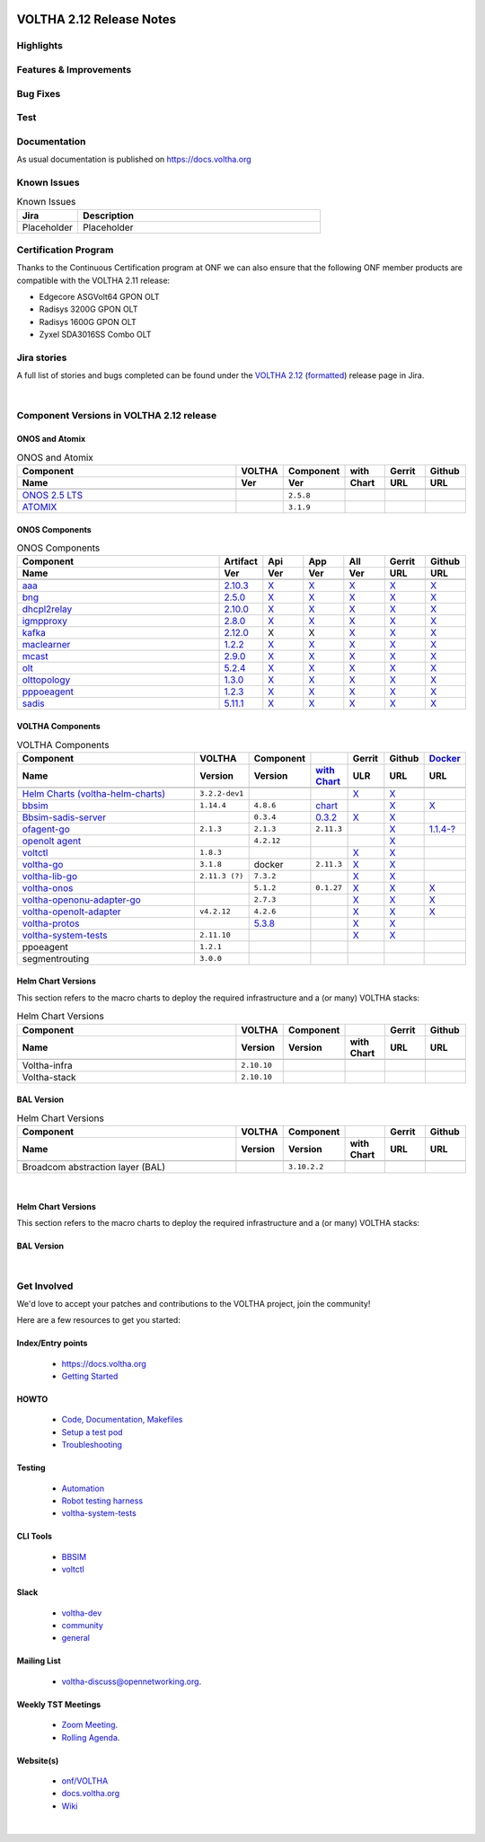.. figure:: images/voltha.svg
   :alt: voltha- Release Notes
   :width: 40%
   :align: center


VOLTHA 2.12 Release Notes
=========================

Highlights
----------

Features & Improvements
-----------------------

Bug Fixes
---------

Test
----

Documentation
-------------

As usual documentation is published on https://docs.voltha.org


Known Issues
------------
.. list-table:: Known Issues
   :widths: 10, 40
   :header-rows: 1

   * - Jira
     - Description
   * - Placeholder
     - Placeholder

Certification Program
---------------------

Thanks to the Continuous Certification program at ONF we can also ensure
that the following ONF member products are compatible with the VOLTHA 2.11
release:

- Edgecore ASGVolt64 GPON OLT
- Radisys 3200G GPON OLT
- Radisys 1600G GPON OLT
- Zyxel SDA3016SS Combo OLT


Jira stories
------------
A full list of stories and bugs completed can be found under the
`VOLTHA 2.12 <https://jira.opencord.org/projects/VOL/versions/12600>`_ (`formatted <https://jira.opencord.org/secure/ReleaseNote.jspa?projectId=10106&version=12600>`_) release page in Jira.

|

Component Versions in VOLTHA 2.12 release
-----------------------------------------

ONOS and Atomix
+++++++++++++++

.. list-table:: ONOS and Atomix
   :widths: 30, 5, 5, 5, 5, 5
   :header-rows: 2

   * - Component
     - VOLTHA
     - Component
     - with
     - Gerrit
     - Github
   * - Name
     - Ver
     - Ver
     - Chart
     - URL
     - URL
   * -
     -
     -
     -
     -
     -
   * - `ONOS 2.5 LTS <https://github.com/opennetworkinglab/onos/releases/tag/2.5.8>`_
     -
     - ``2.5.8``
     -
     -
     -
   * - `ATOMIX <https://github.com/atomix/atomix/releases/tag/atomix-3.1.9>`_
     -
     - ``3.1.9``
     -
     -
     -

ONOS Components
+++++++++++++++

.. list-table:: ONOS Components
   :widths: 10, 2, 2, 2, 2, 2, 2
   :header-rows: 2

   * - Component
     - Artifact
     - Api
     - App
     - All
     - Gerrit
     - Github
   * - Name
     - Ver
     - Ver
     - Ver
     - Ver
     - URL
     - URL
   * -
     -
     -
     -
     -
     -
     -
   * - `aaa <https://gerrit.opencord.org/gitweb?p=aaa.git;a=summary>`_
     - `2.10.3 <https://mvnrepository.com/artifact/org.opencord/aaa/2.10.3>`__
     - `X <https://mvnrepository.com/artifact/org.opencord/aaa-api/2.10.3>`__
     - `X <https://mvnrepository.com/artifact/org.opencord/aaa-app/2.10.3>`__
     - `X <https://mvnrepository.com/artifact/org.opencord/aaa>`__
     - `X <https://gerrit.opencord.org/plugins/gitiles/aaa/+/refs/tags/2.10.3>`__
     - `X <https://github.com/opencord/aaa/tree/2.10.3>`__
   * - `bng <https://gerrit.opencord.org/gitweb?p=bng.git;a=summary>`__
     - `2.5.0 <https://mvnrepository.com/artifact/org.opencord/bng/2.5.0>`__
     - `X <https://mvnrepository.com/artifact/org.opencord/bng-api/2.5.0>`__
     - `X <https://mvnrepository.com/artifact/org.opencord/bng-app/2.5.0>`__
     - `X <https://mvnrepository.com/artifact/org.opencord/bng/>`__
     - `X <https://gerrit.opencord.org/plugins/gitiles/bng/+/refs/tags/2.5.0>`__
     - `X <https://github.com/opencord/bng/tree/2.5.0>`__
   * - `dhcpl2relay <https://gerrit.opencord.org/gitweb?p=dhcpl2relay.git;a=summary>`__
     - `2.10.0 <https://mvnrepository.com/artifact/org.opencord/dhcpl2relay/2.10.0>`__
     - `X <https://mvnrepository.com/artifact/org.opencord/dhcpl2relay-api/2.10.0>`__
     - `X <https://mvnrepository.com/artifact/org.opencord/dhcpl2relay-app/2.10.0>`__
     - `X <https://mvnrepository.com/artifact/org.opencord/dhcpl2relay>`__
     - `X <https://gerrit.opencord.org/plugins/gitiles/dhcpl2relay/+/refs/tags/2.10.0>`__
     - `X <https://github.com/opencord/dhcpl2relay/tree/2.10.0>`__
   * - `igmpproxy <https://gerrit.opencord.org/gitweb?p=igmpproxy.git;a=summary>`__
     - `2.8.0 <https://mvnrepository.com/artifact/org.opencord/onos-app-igmpproxy/2.8.0>`__
     - `X <https://mvnrepository.com/artifact/org.opencord/onos-app-igmpproxy-app/2.8.0>`__
     - `X <https://mvnrepository.com/artifact/org.opencord/onos-app-igmpproxy-api/2.8.0>`__
     - `X <https://mvnrepository.com/artifact/org.opencord/onos-app-igmpproxy>`__
     - `X <https://gerrit.opencord.org/plugins/gitiles/igmpproxy/+/refs/tags/2.8.0>`__
     - `X <https://github.com/opencord/igmpproxy/tree/2.8.0>`__
   * - `kafka <https://gerrit.opencord.org/gitweb?p=kafka-onos.git;a=summary>`__
     - `2.12.0 <https://mvnrepository.com/artifact/org.opencord/kafka/1.2.0>`__
     - X
     - X
     - `X <https://mvnrepository.com/artifact/org.opencord/kafka>`__
     - `X <https://gerrit.opencord.org/plugins/gitiles/kafka-onos/+/refs/tags/2.12.0>`__
     - `X <https://github.com/opencord/kafka-onos/tree/2.12.0>`__
   * - `maclearner <https://gerrit.opencord.org/plugins/gitiles/mac-learning>`__
     - `1.2.2 <https://mvnrepository.com/artifact/org.opencord/maclearner/1.2.2>`__
     - `X <https://mvnrepository.com/artifact/org.opencord/maclearner-api/1.2.2>`__
     - `X <https://mvnrepository.com/artifact/org.opencord/maclearner-app/1.2.2>`__
     - `X <https://mvnrepository.com/artifact/org.opencord/maclearner>`__
     - `X <https://gerrit.opencord.org/plugins/gitiles/mac-learning/+/refs/tags/1.2.2>`__
     - `X <https://github.com/opencord/mac-learning/tree/1.2.2>`__
   * - `mcast <https://gerrit.opencord.org/gitweb?p=mcast.git;a=summary>`__
     - `2.9.0 <https://mvnrepository.com/artifact/org.opencord/mcast/2.9.0>`__
     - `X <https://mvnrepository.com/artifact/org.opencord/mcast-api/2.9.0>`__
     - `X <https://mvnrepository.com/artifact/org.opencord/mcast-app/2.9.0>`__
     - `X <https://mvnrepository.com/artifact/org.opencord/mcast>`__
     - `X <https://gerrit.opencord.org/plugins/gitiles/mcast/+/refs/tags/2.9.0>`__
     - `X <https://github.com/opencord/mcast/tree/2.9.0>`__
   * - `olt <https://gerrit.opencord.org/gitweb?p=olt.git;a=summary>`__
     - `5.2.4 <https://mvnrepository.com/artifact/org.opencord/olt/5.2.4>`__
     - `X <https://mvnrepository.com/artifact/org.opencord/olt-api/5.2.4>`__
     - `X <https://mvnrepository.com/artifact/org.opencord/olt-app/5.2.4>`__
     - `X <https://mvnrepository.com/artifact/org.opencord/olt>`__
     - `X <https://gerrit.opencord.org/plugins/gitiles/olt/+/refs/tags/5.2.4>`__
     - `X <https://github.com/opencord/olt/tree/5.2.4>`__
   * - `olttopology <https://gerrit.opencord.org/plugins/gitiles/olttopology/>`__
     - `1.3.0 <https://mvnrepository.com/artifact/org.opencord/olttopology/1.3.0>`__
     - `X <https://mvnrepository.com/artifact/org.opencord/olttopology-api/1.3.0>`__
     - `X <https://mvnrepository.com/artifact/org.opencord/olttopology-app/1.3.0>`__
     - `X <https://mvnrepository.com/artifact/org.opencord/olttopology>`__
     - `X <https://gerrit.opencord.org/plugins/gitiles/olttopology/+/refs/tags/1.3.0>`__
     - `X <https://github.com/opencord/olttopology/releases/tag/1.3.0>`__
   * - `pppoeagent <https://gerrit.opencord.org/plugins/gitiles/pppoeagent/>`__
     - `1.2.3 <https://mvnrepository.com/artifact/org.opencord/pppoeagent/1.2.3>`__
     - `X <https://mvnrepository.com/artifact/org.opencord/pppoeagent-api/1.2.3>`__
     - `X <https://mvnrepository.com/artifact/org.opencord/pppoeagent-app/1.2.3>`__
     - `X <https://mvnrepository.com/artifact/org.opencord/pppoeagent>`__
     - `X <https://gerrit.opencord.org/plugins/gitiles/pppoeagent/+/refs/tags/1.2.3>`__
     - `X <https://github.com/opencord/pppoeagent/releases/tag/1.2.3>`__
   * - `sadis <https://gerrit.opencord.org/gitweb?p=sadis.git;a=summary>`__
     - `5.11.1 <https://mvnrepository.com/artifact/org.opencord/sadis/5.11.1>`__
     - `X <https://mvnrepository.com/artifact/org.opencord/sadis-api/5.11.1>`__
     - `X <https://mvnrepository.com/artifact/org.opencord/sadis-app/5.11.1>`__
     - `X <https://mvnrepository.com/artifact/org.opencord/sadis>`__
     - `X <https://gerrit.opencord.org/plugins/gitiles/sadis/+/refs/tags/5.11.1>`__
     - `X <https://github.com/opencord/sadis/releases/tag/5.11.1>`__

VOLTHA Components
+++++++++++++++++

.. list-table:: VOLTHA Components
   :widths: 30, 5, 5, 5, 5, 5, 5
   :header-rows: 2

   * - Component
     - VOLTHA
     - Component
     -
     - Gerrit
     - Github
     - `Docker <https://hub.docker.com/search?q=voltha>`_
   * - Name
     - Version
     - Version
     - `with Chart <https://gerrit.opencord.org/gitweb?p=helm-charts.git;a=tree;f=bbsim>`_
     - ULR
     - URL
     - URL
   * -
     -
     -
     -
     -
     -
     -
   * - `Helm Charts (voltha-helm-charts) <https://gerrit.opencord.org/gitweb?p=voltha-helm-charts.git;a=tree>`_
     - ``3.2.2-dev1``
     -
     -
     - `X <https://gerrit.opencord.org/plugins/gitiles/voltha-helm-charts/+/refs/heads/master>`__
     - `X <https://github.com/opencord/voltha-helm-charts/tree/3.2.0>`__
     -
   * - `bbsim <https://gerrit.opencord.org/gitweb?p=bbsim.git;a=tree>`__
     - ``1.14.4``
     - ``4.8.6``
     - `chart <https://gerrit.opencord.org/gitweb?p=helm-charts.git;a=tree;f=bbsim>`_
     -
     - `X <https://github.com/opencord/bbsim/tree/v1.14.4>`__
     - `X <https://hub.docker.com/layers/voltha/bbsim/1.14.4/images/sha256-c23de193c1d7cf8d32c48edfbec4bfa6c47dbeecd4b31d040da0255eeab2ec58?context=explore>`__
   * - `Bbsim-sadis-server <https://gerrit.opencord.org/gitweb?p=bbsim-sadis-server.git;a=tree>`_
     -
     - ``0.3.4``
     - `0.3.2 <https://gerrit.opencord.org/plugins/gitiles/voltha-helm-charts/+/refs/heads/master/bbsim-sadis-server/Chart.yaml>`_
     - `X <https://gerrit.opencord.org/plugins/gitiles/bbsim-sadis-server/+/refs/tags/v0.3.4>`_
     - `X <https://github.com/opencord/bbsim-sadis-server/releases/tag/v0.3.4>`__
     -
   * - `ofagent-go <https://gerrit.opencord.org/gitweb?p=ofagent-go.git;a=tree>`_
     - ``2.1.3``
     - ``2.1.3``
     - ``2.11.3``
     -
     - `X <https://github.com/opencord/ofagent-go>`__
     - `1.1.4-? <https://hub.docker.com/layers/voltha/ofagent-go/1.1.4/images/sha256-8231111b69c8643c4981d64abff0a85d71f80763bb98632bb101e92b89882647?context=explore>`_
   * - `openolt agent <https://gerrit.opencord.org/gitweb?p=openolt.git;a=tree>`_
     -
     - ``4.2.12``
     -
     -
     - `X <https://github.com/opencord/openolt>`__
     -
   * - `voltctl <https://gerrit.opencord.org/gitweb?p=voltctl.git;a=tree>`_
     - ``1.8.3``
     -
     -
     - `X <https://gerrit.opencord.org/plugins/gitiles/voltctl/+/refs/tags/v1.8.3>`__
     - `X <https://github.com/opencord/voltctl/tree/v1.8.3>`__
     -
   * - `voltha-go <https://gerrit.opencord.org/gitweb?p=voltha-go.git;a=tree>`_
     - ``3.1.8``
     - docker
     - ``2.11.3``
     - `X <https://gerrit.opencord.org/plugins/gitiles/voltha-go/+/refs/tags/v3.1.8>`__
     - `X <https://github.com/opencord/voltha-go/tree/v3.1.8>`__
     -
   * - `voltha-lib-go <https://gerrit.opencord.org/plugins/gitiles/voltha-lib-go>`_
     - ``2.11.3 (?)``
     - ``7.3.2``
     -
     - `X <https://gerrit.opencord.org/plugins/gitiles/voltha-lib-go/+/refs/tags/v7.3.2>`__
     - `X <https://github.com/opencord/voltha-lib-go/releases/tag/v7.3.2>`__
     -
   * - `voltha-onos <https://gerrit.opencord.org/gitweb?p=voltha-onos.git;a=tree>`_
     -
     - ``5.1.2``
     - ``0.1.27``
     - `X <https://gerrit.opencord.org/plugins/gitiles/voltha-onos/+/refs/tags/5.1.3>`__
     - `X <https://github.com/opencord/voltha-onos/tree/5.1.3>`__
     - `X <https://hub.docker.com/layers/voltha/voltha-onos/5.1.3/images/sha256-d9c686acf177ed823ff359dc43ba59aab05ae067be27c92e48c08b72f94b9ca3?context=explore>`__
   * - `voltha-openonu-adapter-go <https://gerrit.opencord.org/gitweb?p=voltha-openonu-adapter-go.git;a=tree>`_
     -
     - ``2.7.3``
     -
     - `X <https://gerrit.opencord.org/plugins/gitiles/voltha-openonu-adapter-go/+/refs/tags/v2.7.3>`__
     - `X <https://github.com/opencord/voltha-openonu-adapter-go/tree/v2.7.3>`__
     - `X <https://hub.docker.com/layers/voltha/voltha-openonu-adapter-go/2.7.3/images/sha256-e9484a8963d08748af5766a6a8ce7f7485efb384488bcf93840ecc1142d7ad74?context=explore>`__
   * - `voltha-openolt-adapter <https://gerrit.opencord.org/gitweb?p=voltha-openolt-adapter.git;a=tree>`_
     - ``v4.2.12``
     - ``4.2.6``
     -
     - `X <https://gerrit.opencord.org/plugins/gitiles/voltha-openolt-adapter/+/refs/tags/v4.2.12>`__
     - `X <https://github.com/opencord/voltha-openolt-adapter/tree/v4.2.12>`__
     - `X <https://hub.docker.com/layers/voltha/voltha-openolt-adapter/4.2.12/images/sha256-844eac272323dc8bca10880a111957a95839578b3210dd777be5ac9370aaa52e?context=explore>`__
   * - `voltha-protos <https://gerrit.opencord.org/plugins/gitiles/voltha-protos>`_
     -
     - `5.3.8 <https://pypi.org/project/voltha-protos/5.3.8>`__
     -
     - `X <https://gerrit.opencord.org/plugins/gitiles/voltha-protos/+/refs/tags/v5.3.8>`__
     - `X <https://github.com/opencord/voltha-protos/tree/v5.3.8>`__
     -
   * - `voltha-system-tests <https://github.com/opencord/voltha-system-tests/releases/tag/2.9.0>`__
     - ``2.11.10``
     -
     -
     - `X <https://gerrit.opencord.org/plugins/gitiles/voltha-system-tests/+/refs/tags/2.11.10>`__
     - `X <https://github.com/opencord/voltha-system-tests/tree/2.11.10>`__
     -
   * - ppoeagent
     - ``1.2.1``
     -
     -
     -
     -
     -
   * - segmentrouting
     - ``3.0.0``
     -
     -
     -
     -
     -


Helm Chart Versions
+++++++++++++++++++
This section refers to the macro charts to deploy the required infrastructure and a (or many) VOLTHA stacks:

.. list-table:: Helm Chart Versions
   :widths: 30, 5, 5, 5, 5, 5
   :header-rows: 2

   * - Component
     - VOLTHA
     - Component
     -
     - Gerrit
     - Github
   * - Name
     - Version
     - Version
     - with Chart
     - URL
     - URL
   * -
     -
     -
     -
     -
     -
   * - Voltha-infra
     - ``2.10.10``
     -
     -
     -
     -
   * - Voltha-stack
     - ``2.10.10``
     -
     -
     -
     -

BAL Version
+++++++++++

.. list-table:: Helm Chart Versions
   :widths: 30, 5, 5, 5, 5, 5
   :header-rows: 2

   * - Component
     - VOLTHA
     - Component
     -
     - Gerrit
     - Github
   * - Name
     - Version
     - Version
     - with Chart
     - URL
     - URL
   * -
     -
     -
     -
     -
     -
   * - Broadcom abstraction layer (BAL)
     -
     - ``3.10.2.2``
     -
     -
     -

|

Helm Chart Versions
+++++++++++++++++++
This section refers to the macro charts to deploy the required infrastructure and a (or many) VOLTHA stacks:

BAL Version
+++++++++++

|

Get Involved
------------
We'd love to accept your patches and contributions to the VOLTHA project, join the community!

| Here are a few resources to get you started:


Index/Entry points
++++++++++++++++++

  - `https://docs.voltha.org <https://docs.voltha.org/master/index.html>`_
  - `Getting Started <https://docs.voltha.org/master/overview/contributing.html>`_

HOWTO
+++++

  - `Code, Documentation, Makefiles <https://docs.voltha.org/master/howto/index.html>`_
  - `Setup a test pod <https://docs.voltha.org/master/overview/lab_setup.html>`_
  - `Troubleshooting <https://docs.voltha.org/master/overview/troubleshooting.html>`_

Testing
+++++++

  - `Automation <https://docs.voltha.org/master/testing/voltha_test_automation.html>`_
  - `Robot testing harness <https://docs.voltha.org/master/testing/index.html>`_
  - `voltha-system-tests <https://docs.voltha.org/master/voltha-system-tests/README.html>`_

CLI Tools
+++++++++

  - `BBSIM <https://docs.voltha.org/master/bbsim/docs/source/index.html>`__
  - `voltctl <https://docs.voltha.org/master/voltctl/README.html?highlight=voltctl>`__

Slack
+++++

  - `voltha-dev <https://app.slack.com/client/T095Z193Q/C01D229FP2A>`_
  - `community <https://app.slack.com/client/T095Z193Q/C0184DT7116>`_
  - `general <https://app.slack.com/client/T095Z193Q/C095YQBLL>`_

Mailing List
++++++++++++

  - `voltha-discuss@opennetworking.org <https://groups.google.com/a/opennetworking.org/g/voltha-discuss>`_.

Weekly TST Meetings
+++++++++++++++++++

  - `Zoom Meeting <https://www.google.com/url?q=https://onf.zoom.us/j/978447356?pwd%3DdS9WajNLam9ZeFExOHV3SXB2Nk1VZz09&sa=D&source=calendar&ust=1686087684256971&usg=AOvVaw3dMQpIMYLlyjTTmkvW_edp>`_.
  - `Rolling Agenda <https://www.google.com/url?q=https://docs.google.com/document/d/1mNqronCip_-tDjFI-ZoudNteC3AnOcVONPHz7HuW8Eg/edit?usp%3Dsharing&sa=D&source=calendar&ust=1686087684256971&usg=AOvVaw3km2VVU2j1qa6JCGI0iSBx>`_.

Website(s)
++++++++++

  - `onf/VOLTHA <https://opennetworking.org/voltha/>`_
  - `docs.voltha.org <https://docs.voltha.org>`_
  - `Wiki <https://wiki.opennetworking.org/display/VOLTHA/Voltha>`_

|
